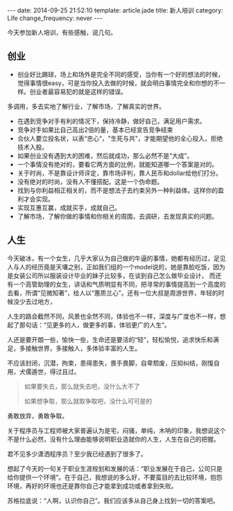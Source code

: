 #+BEGIN_HTML
---
date: 2014-09-25 21:52:10
template: article.jade
title: 新人培训
category: Life
change_frequency: never
---
#+END_HTML

今天参加新人培训，有些感触，说几句。

** 创业
   + 创业好比踢球，场上和场外是完全不同的感受，当你有一个好的想法的时候，觉得事情很easy，可是当你投入去做的时候，就会明白事情完全和你想的不一样。创业者最容易犯的就是这样的错误。
多调用，多去实地了解行业，了解市场，了解真实的世界。
   + 在遇到竞争对手有利的情况下，保持冷静，做好自己，满足用户需求。
   + 竞争对手如果比自己高出2倍的量，基本已经宣告竞争结束
   + 合伙人要立投名状，以表“忠心“，"生死与共"，才能期望他的全心投入，拒绝技术入股。
   + 如果创业没有遇到大的困难，然后就成功，那么必然不是“大成”。
   + 一个事情没有绝对的，要看它两方面的比例，就能知道哪一个答案是对的。
   + 关于时尚，不是靠设计师评定，靠市场评判，靠人民币和dollar给他们打分。
   + 没有绝对的时尚，没有人不懂搭配。这是一个伪命题。
   + 找到与你利益相正相关的，而不是想法子去约束另外一种利益体。这样你的盈利才会实现。
   + 实现互惠互赢，成就买手，成就自己。
   + 了解市场，了解你做的事情和你相关的周围，去调研，去发现真实的问题。
** 人生
今天破冰，有一个女生，几乎大家认为自己做的牛逼的事情，她都有经历过，足见人与人的经历竟是天壤之别，正如我们组的一个model说的，她是靠脸吃饭，因为是女装公司所以服装设计毕业的妹子比较多，在谈到自己怎么做毕业设计，
而还有一个高管助理的女生，讲话和气质明显有不同，把寻常的事情提高到一个高度的去看，所谓“见微知著”，给人以“蕙质兰心”。还有一位大叔是周游世界，年轻的时候没少去过地方，

人生的路会截然不同，风景也全然不同，体验也不一样，深度与广度也不一样，想起了那句话：“见更多的人，做更多的事，体验更广的人生”。

人还是要开朗一些，愉快一些，生命还是要活的“轻”，轻松愉悦，追求快乐和满足，多接触世界，多接触人，多体验丰富的人生。

不应该封闭，沉潜，拘束，患得患失，畏手畏脚，自卑颓废，压抑纠结，刚愎自用，犬儒遁世，得过且过。

#+BEGIN_QUOTE
如果要失去，那么就失去吧，没什么大不了

如果想争取，那么就取争取吧，没什么可可是的
#+END_QUOTE

勇敢放弃，勇敢争取。

关于程序员与工程师被大家普遍认为是宅，闷骚，单纯，木呐的印象，我想说这个不是什么必然，没有什么理由能够说明职业造就你的人生，人生在自己的把握。

君不见多少潇洒程序员？至少我已经遇到了很多了。

想起了今天的一句关于职业生涯规划和发展的话：“职业发展在于自己，公司只是给你提供一个环境”。在于自己，我想说的多么好，不要蛮目的去比较环境，抱怨环境，再好的环境也还是靠你自己才能拿到成功或者拿到失败。

苏格拉底说：“人啊，认识你自己”。我们应该多从自己身上找到一切的答案吧。


